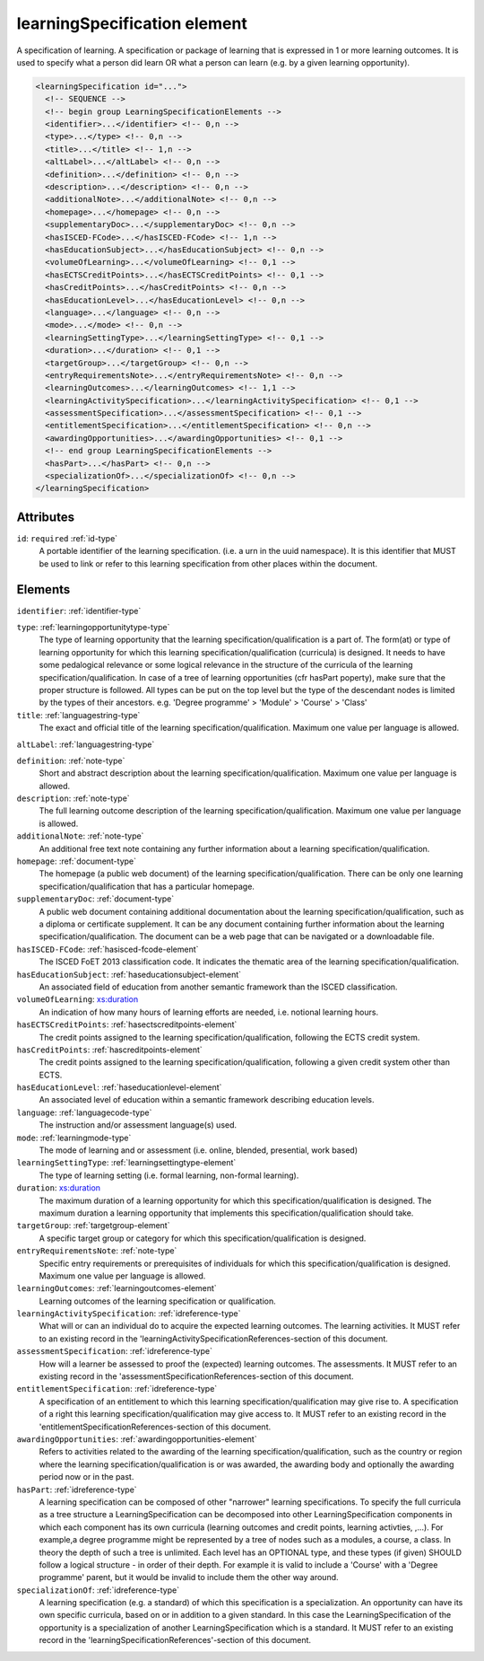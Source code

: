 .. _learningspecification-element:

learningSpecification element
=============================

A specification of learning. A specification or package of learning that is expressed in 1 or more learning outcomes. It is used to specify what a person did learn OR what a person can learn (e.g. by a given learning opportunity).

.. code-block:: xml

  <learningSpecification id="...">
    <!-- SEQUENCE -->
    <!-- begin group LearningSpecificationElements -->
    <identifier>...</identifier> <!-- 0,n -->
    <type>...</type> <!-- 0,n -->
    <title>...</title> <!-- 1,n -->
    <altLabel>...</altLabel> <!-- 0,n -->
    <definition>...</definition> <!-- 0,n -->
    <description>...</description> <!-- 0,n -->
    <additionalNote>...</additionalNote> <!-- 0,n -->
    <homepage>...</homepage> <!-- 0,n -->
    <supplementaryDoc>...</supplementaryDoc> <!-- 0,n -->
    <hasISCED-FCode>...</hasISCED-FCode> <!-- 1,n -->
    <hasEducationSubject>...</hasEducationSubject> <!-- 0,n -->
    <volumeOfLearning>...</volumeOfLearning> <!-- 0,1 -->
    <hasECTSCreditPoints>...</hasECTSCreditPoints> <!-- 0,1 -->
    <hasCreditPoints>...</hasCreditPoints> <!-- 0,n -->
    <hasEducationLevel>...</hasEducationLevel> <!-- 0,n -->
    <language>...</language> <!-- 0,n -->
    <mode>...</mode> <!-- 0,n -->
    <learningSettingType>...</learningSettingType> <!-- 0,1 -->
    <duration>...</duration> <!-- 0,1 -->
    <targetGroup>...</targetGroup> <!-- 0,n -->
    <entryRequirementsNote>...</entryRequirementsNote> <!-- 0,n -->
    <learningOutcomes>...</learningOutcomes> <!-- 1,1 -->
    <learningActivitySpecification>...</learningActivitySpecification> <!-- 0,1 -->
    <assessmentSpecification>...</assessmentSpecification> <!-- 0,1 -->
    <entitlementSpecification>...</entitlementSpecification> <!-- 0,n -->
    <awardingOpportunities>...</awardingOpportunities> <!-- 0,1 -->
    <!-- end group LearningSpecificationElements -->
    <hasPart>...</hasPart> <!-- 0,n -->
    <specializationOf>...</specializationOf> <!-- 0,n -->
  </learningSpecification>

Attributes
-----------

``id``: ``required`` :ref:`id-type`
	A portable identifier of the learning specification. (i.e. a urn in the uuid namespace). It is this identifier that MUST be used to link or refer to this learning specification from other places within the document.


Elements
--------

``identifier``: :ref:`identifier-type`
	

``type``: :ref:`learningopportunitytype-type`
	The type of learning opportunity that the learning specification/qualification is a part of. The form(at) or type of learning opportunity for which this learning specification/qualification (curricula) is designed. It needs to have some pedalogical relevance or some logical relevance in the structure of the curricula of the learning specification/qualification. In case of a tree of learning opportunities (cfr hasPart poperty), make sure that the proper structure is followed. All types can be put on the top level but the type of the descendant nodes is limited by the types of their ancestors. e.g. 'Degree programme' > 'Module' > 'Course' > 'Class'

``title``: :ref:`languagestring-type`
	The exact and official title of the learning specification/qualification. Maximum one value per language is allowed.

``altLabel``: :ref:`languagestring-type`
	

``definition``: :ref:`note-type`
	Short and abstract description about the learning specification/qualification. Maximum one value per language is allowed.

``description``: :ref:`note-type`
	The full learning outcome description of the learning specification/qualification. Maximum one value per language is allowed.

``additionalNote``: :ref:`note-type`
	An additional free text note containing any further information about a learning specification/qualification.

``homepage``: :ref:`document-type`
	The homepage (a public web document) of the learning specification/qualification. There can be only one learning specification/qualification that has a particular homepage.

``supplementaryDoc``: :ref:`document-type`
	A public web document containing additional documentation about the learning specification/qualification, such as a diploma or certificate supplement. It can be any document containing further information about the learning specification/qualification. The document can be a web page that can be navigated or a downloadable file.

``hasISCED-FCode``: :ref:`hasisced-fcode-element`
	The ISCED FoET 2013 classification code. It indicates the thematic area of the learning specification/qualification.

``hasEducationSubject``: :ref:`haseducationsubject-element`
	An associated field of education from another semantic framework than the ISCED classification.

``volumeOfLearning``: `xs:duration <https://www.w3.org/TR/xmlschema11-2/#duration>`_
	An indication of how many hours of learning efforts are needed, i.e. notional learning hours.

``hasECTSCreditPoints``: :ref:`hasectscreditpoints-element`
	The credit points assigned to the learning specification/qualification, following the ECTS credit system.

``hasCreditPoints``: :ref:`hascreditpoints-element`
	The credit points assigned to the learning specification/qualification, following a given credit system other than ECTS.

``hasEducationLevel``: :ref:`haseducationlevel-element`
	An associated level of education within a semantic framework describing education levels.

``language``: :ref:`languagecode-type`
	The instruction and/or assessment language(s) used.

``mode``: :ref:`learningmode-type`
	The mode of learning and or assessment (i.e. online, blended, presential, work based)

``learningSettingType``: :ref:`learningsettingtype-element`
	The type of learning setting (i.e. formal learning, non-formal learning).

``duration``: `xs:duration <https://www.w3.org/TR/xmlschema11-2/#duration>`_
	The maximum duration of a learning opportunity for which this specification/qualification is designed. The maximum duration a learning opportunity that implements this specification/qualification should take.

``targetGroup``: :ref:`targetgroup-element`
	A specific target group or category for which this specification/qualification is designed.

``entryRequirementsNote``: :ref:`note-type`
	Specific entry requirements or prerequisites of individuals for which this specification/qualification is designed. Maximum one value per language is allowed.

``learningOutcomes``: :ref:`learningoutcomes-element`
	Learning outcomes of the learning specification or qualification.

``learningActivitySpecification``: :ref:`idreference-type`
	What will or can an individual do to acquire the expected learning outcomes. The learning activities. It MUST refer to an existing record in the 'learningActivitySpecificationReferences-section of this document.

``assessmentSpecification``: :ref:`idreference-type`
	How will a learner be assessed to proof the (expected) learning outcomes. The assessments. It MUST refer to an existing record in the 'assessmentSpecificationReferences-section of this document.

``entitlementSpecification``: :ref:`idreference-type`
	A specification of an entitlement to which this learning specification/qualification may give rise to. A specification of a right this learning specification/qualification may give access to. It MUST refer to an existing record in the 'entitlementSpecificationReferences-section of this document.

``awardingOpportunities``: :ref:`awardingopportunities-element`
	Refers to activities related to the awarding of the learning specification/qualification, such as the country or region where the learning specification/qualification is or was awarded, the awarding body and optionally the awarding period now or in the past.

``hasPart``: :ref:`idreference-type`
	A learning specification can be composed of other "narrower" learning specifications. To specify the full curricula as a tree structure a LearningSpecification can be decomposed into other LearningSpecification components in which each component has its own curricula (learning outcomes and credit points, learning activties, ,...). For example,a degree programme might be represented by a tree of nodes such as a modules, a course, a class. In theory the depth of such a tree is unlimited. Each level has an OPTIONAL type, and these types (if given) SHOULD follow a logical structure - in order of their depth. For example it is valid to include a 'Course' with a 'Degree programme' parent, but it would be invalid to include them the other way around.

``specializationOf``: :ref:`idreference-type`
	A learning specification (e.g. a standard) of which this specification is a specialization. An opportunity can have its own specific curricula, based on or in addition to a given standard. In this case the LearningSpecification of the opportunity is a specialization of another LearningSpecification which is a standard. It MUST refer to an existing record in the 'learningSpecificationReferences'-section of this document.


